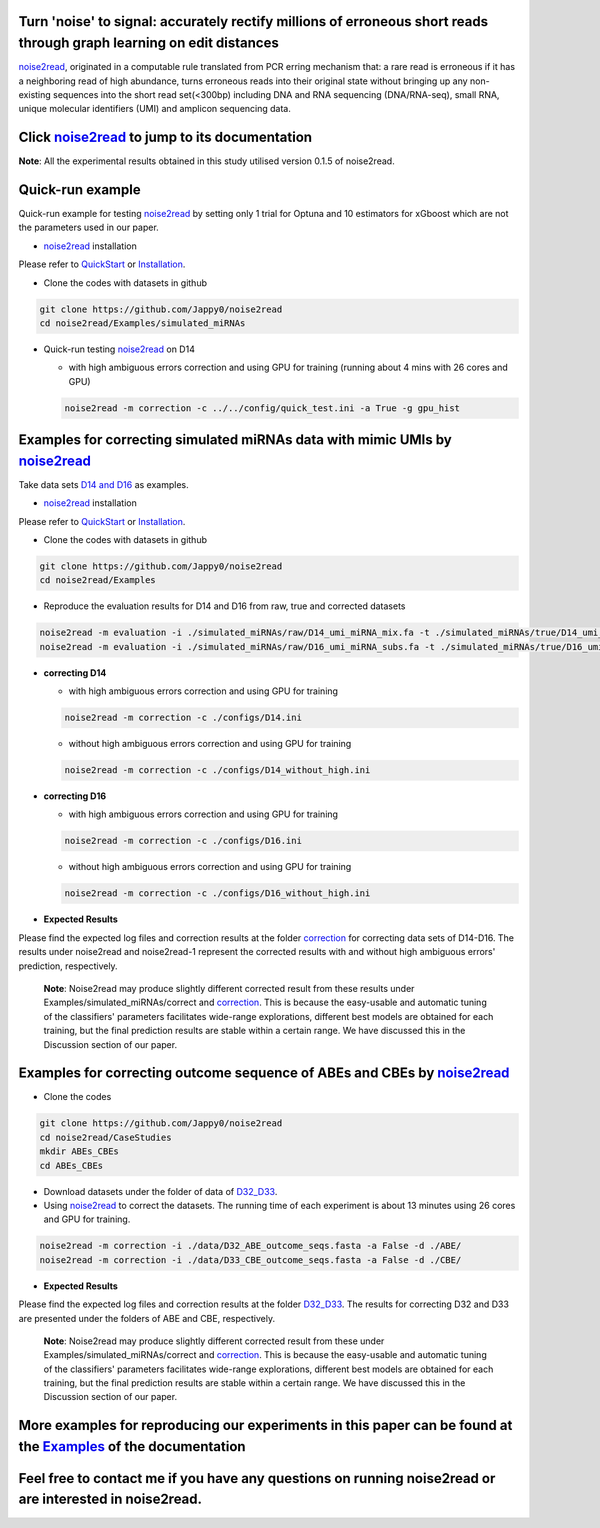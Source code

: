 .. _noise2read-documentation:

.. image:: ./logo/logo.svg
   :align: center
   :target: https://noise2read.readthedocs.io/en/latest/

.. image:: https://readthedocs.org/projects/noise2read/badge/?version=latest
    :target: https://noise2read.readthedocs.io/en/latest/?badge=latest
    :alt: Documentation Status

Turn 'noise' to signal: accurately rectify millions of erroneous short reads through graph learning on edit distances
=====================================================================================================================

`noise2read <https://noise2read.readthedocs.io/en/latest/>`_, originated in a computable rule translated from PCR erring mechanism that: a rare read is erroneous if it has a neighboring read of high abundance, turns erroneous reads into their original state without bringing up any non-existing sequences into the short read set(<300bp) including DNA and RNA sequencing (DNA/RNA-seq), small RNA, unique molecular identifiers (UMI) and amplicon sequencing data.

Click `noise2read <https://noise2read.readthedocs.io/en/latest/>`_ to jump to its documentation
===============================================================================================

**Note**: All the experimental results obtained in this study utilised version 0.1.5 of noise2read.

Quick-run example
=================

Quick-run example for testing `noise2read <https://noise2read.readthedocs.io/en/latest/>`__ by setting only 1 trial for Optuna and 10 estimators for xGboost which are not the parameters used in our paper.

* `noise2read <https://noise2read.readthedocs.io/en/latest/>`_ installation
   
Please refer to `QuickStart <https://noise2read.readthedocs.io/en/latest/QuickStart.html>`_ or `Installation <https://noise2read.readthedocs.io/en/latest/Usage/Installation.html>`_.

* Clone the codes with datasets in github

.. code-block:: console

    git clone https://github.com/Jappy0/noise2read
    cd noise2read/Examples/simulated_miRNAs

* Quick-run testing `noise2read <https://noise2read.readthedocs.io/en/latest/>`_ on D14

  * with high ambiguous errors correction and using GPU for training (running about 4 mins with 26 cores and GPU)

  .. code-block:: console

      noise2read -m correction -c ../../config/quick_test.ini -a True -g gpu_hist

Examples for correcting simulated miRNAs data with mimic UMIs by `noise2read <https://noise2read.readthedocs.io/en/latest/>`_
=============================================================================================================================

Take data sets `D14 and D16 <https://studentutsedu-my.sharepoint.com/:f:/g/personal/pengyao_ping_student_uts_edu_au/EqlRHFa57i1MmQa57cGoz_UBSmUqXYRrY0kUhYEGrciyZQ>`_ as examples.

* `noise2read <https://noise2read.readthedocs.io/en/latest/>`__ installation
   
Please refer to `QuickStart <https://noise2read.readthedocs.io/en/latest/QuickStart.html>`_ or `Installation <https://noise2read.readthedocs.io/en/latest/Usage/Installation.html>`_.

* Clone the codes with datasets in github

.. code-block:: console

    git clone https://github.com/Jappy0/noise2read
    cd noise2read/Examples

* Reproduce the evaluation results for D14 and D16 from raw, true and corrected datasets

.. code-block:: console

    noise2read -m evaluation -i ./simulated_miRNAs/raw/D14_umi_miRNA_mix.fa -t ./simulated_miRNAs/true/D14_umi_miRNA_mix.fa -r ./simulated_miRNAs/correct/D14_umi_miRNA_mix.fasta -d ./D14
    noise2read -m evaluation -i ./simulated_miRNAs/raw/D16_umi_miRNA_subs.fa -t ./simulated_miRNAs/true/D16_umi_miRNA_subs.fa -r ./simulated_miRNAs/correct/D16_umi_miRNA_subs.fasta -d ./D16

* **correcting D14**

  * with high ambiguous errors correction and using GPU for training 

  .. code-block:: console

      noise2read -m correction -c ./configs/D14.ini

  * without high ambiguous errors correction and using GPU for training 
  
  .. code-block:: console

      noise2read -m correction -c ./configs/D14_without_high.ini

* **correcting D16**

  * with high ambiguous errors correction and using GPU for training 

  .. code-block:: console

      noise2read -m correction -c ./configs/D16.ini

  * without high ambiguous errors correction and using GPU for training 

  .. code-block:: console

      noise2read -m correction -c ./configs/D16_without_high.ini

* **Expected Results**

Please find the expected log files and correction results at the folder `correction <https://studentutsedu-my.sharepoint.com/:f:/g/personal/pengyao_ping_student_uts_edu_au/EoCymbAfWRBCvXFf5T3X7J4BIzj_V75iiohs_wvRyJO7EA?e=ZNN3RB>`_ for correcting data sets of D14-D16. The results under noise2read and noise2read-1 represent the corrected results with and without high ambiguous errors' prediction, respectively. 

  **Note**: Noise2read may produce slightly different corrected result from these results under Examples/simulated_miRNAs/correct and `correction <https://studentutsedu-my.sharepoint.com/:f:/g/personal/pengyao_ping_student_uts_edu_au/EoCymbAfWRBCvXFf5T3X7J4BIzj_V75iiohs_wvRyJO7EA?e=ZNN3RB>`_. This is because the easy-usable and automatic tuning of the classifiers' parameters facilitates wide-range explorations, different best models are obtained for each training, but the final prediction results are stable within a certain range. We have discussed this in the Discussion section of our paper. 

Examples for correcting outcome sequence of ABEs and CBEs by `noise2read <https://noise2read.readthedocs.io/en/latest/>`_
=========================================================================================================================

* Clone the codes

.. code-block:: console

    git clone https://github.com/Jappy0/noise2read
    cd noise2read/CaseStudies
    mkdir ABEs_CBEs
    cd ABEs_CBEs

* Download datasets under the folder of data of `D32_D33 <https://studentutsedu-my.sharepoint.com/:f:/g/personal/pengyao_ping_student_uts_edu_au/EiE5TtQPhshGiPaaTYqx7NQB2Ew-6VfjBVBeFdSjCmcokA>`_.

* Using `noise2read <https://noise2read.readthedocs.io/en/latest/>`_ to correct the datasets. The running time of each experiment is about 13 minutes using 26 cores and GPU for training.

.. code-block:: console

    noise2read -m correction -i ./data/D32_ABE_outcome_seqs.fasta -a False -d ./ABE/
    noise2read -m correction -i ./data/D33_CBE_outcome_seqs.fasta -a False -d ./CBE/

* **Expected Results**

Please find the expected log files and correction results at the folder `D32_D33 <https://studentutsedu-my.sharepoint.com/:f:/g/personal/pengyao_ping_student_uts_edu_au/Ej3EXo3Wt8xOjrpMhSPxpxYBvID7pvJjD7rf53ElNd9jAg?e=mwWnvX>`_. The results for correcting D32 and D33 are presented under the folders of ABE and CBE, respectively.

  **Note**: Noise2read may produce slightly different corrected result from these under Examples/simulated_miRNAs/correct and `correction <https://studentutsedu-my.sharepoint.com/:f:/g/personal/pengyao_ping_student_uts_edu_au/EoCymbAfWRBCvXFf5T3X7J4BIzj_V75iiohs_wvRyJO7EA?e=ZNN3RB>`_. This is because the easy-usable and automatic tuning of the classifiers' parameters facilitates wide-range explorations, different best models are obtained for each training, but the final prediction results are stable within a certain range. We have discussed this in the Discussion section of our paper. 

More examples for reproducing our experiments in this paper can be found at the `Examples <https://noise2read.readthedocs.io/en/latest/Usage/Examples/Index.html>`_ of the documentation
========================================================================================================================================================================================

Feel free to contact me if you have any questions on running noise2read or are interested in noise2read.
========================================================================================================